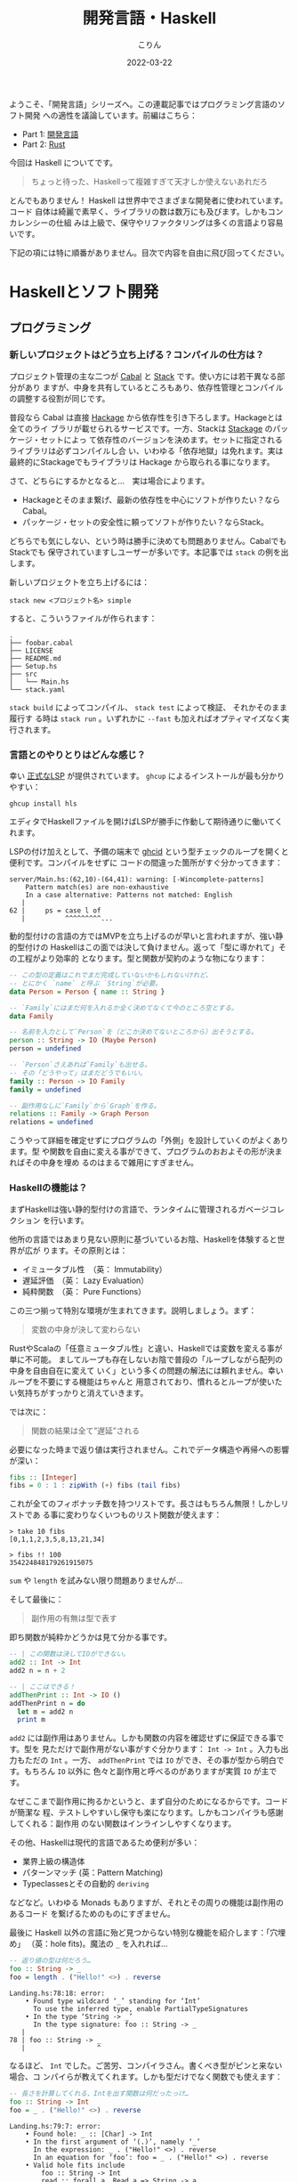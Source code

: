 #+TITLE: 開発言語・Haskell
#+DATE: 2022-03-22
#+AUTHOR: こりん
#+CATEGORY: programming

ようこそ、「開発言語」シリーズへ。この連載記事ではプログラミング言語のソフト開発
への適性を議論しています。前編はこちら：

- Part 1: [[/jp/blog/software-dev-langs][開発言語]]
- Part 2: [[/en/blog/rust-software-dev][Rust]]

今回は Haskell についてです。

#+begin_quote
ちょっと待った、Haskellって複雑すぎて天才しか使えないあれだろ
#+end_quote

とんでもありません！ Haskell は世界中でさまざまな開発者に使われています。コード
自体は綺麗で素早く、ライブラリの数は数万にも及びます。しかもコンカレンシーの仕組
みは上級で、保守やリファクタリングは多くの言語より容易いです。

下記の項には特に順番がありません。目次で内容を自由に飛び回ってください。

* Haskellとソフト開発

** プログラミング

*** 新しいプロジェクトはどう立ち上げる？コンパイルの仕方は？

プロジェクト管理の主な二つが [[https://github.com/haskell/cabal][Cabal]] と [[https://docs.haskellstack.org/en/stable/README/][Stack]] です。使い方には若干異なる部分があり
ますが、中身を共有しているところもあり、依存性管理とコンパイルの調整する役割が同じです。

普段なら Cabal は直接 [[https://hackage.haskell.org/][Hackage]] から依存性を引き下ろします。Hackageとは全てのライ
ブラリが載せられるサービスです。一方、Stackは [[https://www.stackage.org/][Stackage]] のパッケージ・セットによっ
て依存性のバージョンを決めます。セットに指定されるライブラリは必ずコンパイルし合
い、いわゆる「依存地獄」は免れます。実は最終的にStackageでもライブラリは Hackage
から取られる事になります。

さて、どちらにするかとなると…　実は場合によります。

- Hackageとそのまま繋げ、最新の依存性を中心にソフトが作りたい？ならCabal。
- パッケージ・セットの安全性に頼ってソフトが作りたい？ならStack。

どちらでも気にしない、という時は勝手に決めても問題ありません。CabalでもStackでも
保守されていますしユーザーが多いです。本記事では ~stack~ の例を出します。

新しいプロジェクトを立ち上げるには：

#+begin_example
stack new <プロジェクト名> simple
#+end_example

すると、こういうファイルが作られます：

#+begin_example
.
├── foobar.cabal
├── LICENSE
├── README.md
├── Setup.hs
├── src
│   └── Main.hs
└── stack.yaml
#+end_example

~stack build~ によってコンパイル、 ~stack test~ によって検証、 それかそのまま履行す
る時は ~stack run~ 。いずれかに ~--fast~ も加えればオプティマイズなく実行されます。

*** 言語とのやりとりはどんな感じ？

幸い [[https://github.com/haskell/haskell-language-server][正式なLSP]] が提供されています。 ~ghcup~ によるインストールが最も分かりやすい：

#+begin_example
ghcup install hls
#+end_example

エディタでHaskellファイルを開けばLSPが勝手に作動して期待通りに働いてくれます。

LSPの付け加えとして、予備の端末で [[https://github.com/ndmitchell/ghcid][ghcid]] という型チェックのループを開くと便利です。コンパイルをせずに
コードの間違った箇所がすぐ分かってきます：

#+begin_example
server/Main.hs:(62,10)-(64,41): warning: [-Wincomplete-patterns]
    Pattern match(es) are non-exhaustive
    In a case alternative: Patterns not matched: English
   |
62 |     ps = case l of
   |          ^^^^^^^^^...
#+end_example

動的型付けの言語の方ではMVPを立ち上げるのが早いと言われますが、強い静的型付けの
Haskellはこの面では決して負けません。返って「型に導かれて」その工程がより効率的
となります。型と関数が契約のような物になります：

#+begin_src haskell
-- この型の定義はこれでまだ完成していないかもしれないけれど、
-- とにかく `name` と呼ぶ `String`が必要。
data Person = Person { name :: String }

-- `Family`にはまだ何を入れるか全く決めてなくて今のところ空とする。
data Family

-- 名前を入力として`Person`を（どこか決めてないところから）出そうとする。
person :: String -> IO (Maybe Person)
person = undefined

-- `Person`さえあれば`Family`も出せる。
-- その「どうやって」はまだどうでもいい。
family :: Person -> IO Family
family = undefined

-- 副作用なしに`Family`から`Graph`を作る。
relations :: Family -> Graph Person
relations = undefined
#+end_src

こうやって詳細を確定せずにプログラムの「外側」を設計していくのがよくあります。型
や関数を自由に変える事ができて、プログラムのおおよその形が決まればその中身を埋め
るのはまるで雑用にすぎません。

*** Haskellの機能は？

まずHaskellは強い静的型付けの言語で、ランタイムに管理されるガベージコレクション
を行います。

他所の言語ではあまり見ない原則に基づいているお陰、Haskellを体験すると世界が広が
ります。その原則とは：

- イミュータブル性　（英： Immutability）
- 遅延評価　（英： Lazy Evaluation）
- 純粋関数　（英： Pure Functions）

この三つ揃って特別な環境が生まれてきます。説明しましょう。まず：

#+begin_quote
変数の中身が決して変わらない
#+end_quote

RustやScalaの「任意ミュータブル性」と違い、Haskellでは変数を変える事が単に不可能。
ましてループも存在しないお陰で普段の「ループしながら配列の中身を自由自在に変えて
いく」という多くの問題の解法には頼れません。幸いループを不要にする機能はちゃんと
用意されており、慣れるとループが使いたい気持ちがすっかりと消えていきます。

では次に：

#+begin_quote
関数の結果は全て”遅延”される
#+end_quote

必要になった時まで返り値は実行されません。これでデータ構造や再帰への影響が深い：

#+begin_src haskell
fibs :: [Integer]
fibs = 0 : 1 : zipWith (+) fibs (tail fibs)
#+end_src

これが全てのフィボナッチ数を持つリストです。長さはもちろん無限！しかしリストであ
る事に変わりなくいつものリスト関数が使えます：

#+begin_example
> take 10 fibs
[0,1,1,2,3,5,8,13,21,34]

> fibs !! 100
354224848179261915075
#+end_example

~sum~ や ~length~ を試みない限り問題ありませんが…

そして最後に：

#+begin_quote
副作用の有無は型で表す
#+end_quote

即ち関数が純粋かどうかは見て分かる事です。

#+begin_src haskell
-- | この関数は決してIOができない。
add2 :: Int -> Int
add2 n = n + 2

-- | ここはできる！
addThenPrint :: Int -> IO ()
addThenPrint n = do
  let m = add2 n
  print m
#+end_src

~add2~ には副作用はありません。しかも関数の内容を確認せずに保証できる事です。型を
見ただけで副作用がない事がすぐ分かります： ~Int -> Int~ 。入力も出力もただの ~Int~
。一方、 ~addThenPrint~ では ~IO~ ができ、その事が型から明白です。もちろん ~IO~ 以外に
色々と副作用と呼べるのがありますが実質 ~IO~ が主です。

なぜここまで副作用に拘るかというと、まず自分のためになるからです。コードが簡潔な
程、テストしやすいし保守も楽になります。しかもコンパイラも感謝してくれる：副作用
のない関数はインラインしやすくなります。

その他、Haskellは現代的言語であるため便利が多い：

- 業界上級の構造体
- パターンマッチ (英：Pattern Matching)
- Typeclassesとその自動的 ~deriving~

などなど。いわゆる Monads もありますが、それとその周りの機能は副作用のあるコード
を繋げるためのものにすぎません。

最後に Haskell 以外の言語に殆ど見つからない特別な機能を紹介します：「穴埋め」
（英：hole fits)。魔法の ~_~ を入れれば…

#+begin_src haskell
-- 返り値の型は何だろう…
foo :: String -> _
foo = length . ("Hello!" <>) . reverse
#+end_src

#+begin_example
Landing.hs:78:18: error:
    • Found type wildcard ‘_’ standing for ‘Int’
      To use the inferred type, enable PartialTypeSignatures
    • In the type ‘String -> _’
      In the type signature: foo :: String -> _
   |
78 | foo :: String -> _
   |                  ^
#+end_example

なるほど、 ~Int~ でした。ご苦労、コンパイラさん。書くべき型がピンと来ない場合、コ
ンパイらが教えてくれます。しかも型だけでなく関数でも使えます：

#+begin_src haskell
-- 長さを計算してくれる、Intを出す関数は何だったっけ…
foo :: String -> Int
foo = _ . ("Hello!" <>) . reverse
#+end_src

#+begin_example
Landing.hs:79:7: error:
    • Found hole: _ :: [Char] -> Int
    • In the first argument of ‘(.)’, namely ‘_’
      In the expression: _ . ("Hello!" <>) . reverse
      In an equation for ‘foo’: foo = _ . ("Hello!" <>) . reverse
    • Valid hole fits include
        foo :: String -> Int
        read :: forall a. Read a => String -> a
        genericLength :: forall i a. Num i => [a] -> i
        length :: forall (t :: * -> *) a. Foldable t => t a -> Int
        unsafeCoerce :: forall a b. a -> b
   |
79 | foo = _ . ("Hello!" <>) . reverse
   |       ^
#+end_example

~length~! よしこれで進める、などと。

*** 見た目は？

HaskellはCやJavaみたいな ~{}~ 言語ではなく、上の例でも気づいたと思いますが割と簡潔
です。構造体の定義はこのように：

#+begin_src haskell
data OrgDateTime = OrgDateTime
  { dateDay       :: Day
  , dateDayOfWeek :: DayOfWeek
  , dateTime      :: Maybe OrgTime
  , dateRepeat    :: Maybe Repeater
  , dateDelay     :: Maybe Delay }
  deriving stock (Eq, Show)
#+end_src

日付のパーサー：

#+begin_src haskell
date :: Parser Day
date = fromGregorian <$> decimal <*> slashDec <*> slashDec
  where
    slashDec = char '-' *> decimal
#+end_src

HTMLの雛形：

#+begin_src haskell
-- | Convert a parsed `OrgFile` into a full
-- HTML document readable in a browser.
html :: OrgStyle -> OrgFile -> Html ()
html os o@(OrgFile m _) = html_ $ do
  head_ $ title_ (maybe "" toHtml $ M.lookup "TITLE" m)
  body_ $ body os o
#+end_src

** テスト

*** Haskellはどう守ってくれる？

Haskellの強い静的型付けは業界上級です。副作用は堅く管理されて変数には変化があり
得ない事でデータが無定義の状態になってしまう事が殆どありません。 [[https://hackage.haskell.org/package/stm-2.5.0.2/docs/Control-Concurrent-STM.html][STM]] (Software
Transactional Memory) によってデータをスレッド越しに共有するのも楽です。

*** どこでどうテストを書くのか？

単体テストは別のファイルで書きます。その位置もプロジェクト設定で指定しなければ実
行されません。普段なら [[https://hackage.haskell.org/package/tasty][tasty]] みたいなテスト・フレームワークが使われます：

#+begin_src haskell
import Test.Tasty
import Test.Tasty.HUnit

main :: IO ()
main = do
  simple <- T.readFile "test/simple.org"
  full   <- T.readFile "test/test.org"
  defaultMain $ suite simple full

suite :: T.Text -> T.Text -> TestTree
suite simple full = testGroup "Unit Tests"
  [ testGroup "Basic Markup"
    [ testCase "Header" $ parseMaybe (section 1) "* A" @?= Just (titled (Plain "A"))
    , testCase "Header - Subsection" $ parseMaybe (section 1) "* A\n** B"
      @?= Just ((titled (Plain "A")) { sectionDoc = OrgDoc [] [titled (Plain "B")] })
    ]
  ]
#+end_src

すると、 ~stack test~ で実行。

Rustと違ってHaskellでは doctests を書くには [[https://hackage.haskell.org/package/doctest][ライブラリ]] が必要です。更に残念なの
は単体テスト自体はテストするコードと別のファイルに置かなければならないせいでプラ
イベート関数をテストするのは少し手間がかかります。

*** 誤って遅いコードを書いてしまう頻度は？

一般的にHaskellのパフォーマンスは「充分に速い」レベルですが、真面目なHaskellソフ
ト開発に当たると、気をつけなければならない遅延評価に関する落とし穴がいくつかあり
ます。まず：

#+begin_quote
原則として先行的・正格的 fold を使う事
#+end_quote

残念ながら標準ライブラリには遅延評価の効果で易々と裏切ってくれる関数があります。
~foldl~ はその一つなので、代わりに ~foldl'~ を使いましょう。

#+begin_quote
できれば IO をストリーミングでやる事
#+end_quote

大きなファイルやデータの流れを扱っている時は [[https://hackage.haskell.org/package/streaming][streaming]] みたいなライブラリを利用
すると、また厄介な遅延評価の影響で生じる問題を免れます。

#+begin_quote
ジェネリック過ぎるコードを書かない事
#+end_quote

Rustと違いってHaskellではジェネリック関数は自動的にモノモーフィズム化されません。
たまにこのせいで関数が遅くなったりします。

*** CIは？

正式な [[https://github.com/haskell/actions][Github Actions]] があって便利です。Stackやコンパイラなどのバージョンを指定
するのも自由です。ちなみにHaskell CIの詳しい記事は [[/en/blog/github-ci][こちら]].

** 協力

*** 質問があればどこへ…？

公式な掲示板は [[https://discourse.haskell.org/][The Haskell Discourse]] 。

*** Haskell自体のリリースなどの発表はどこで？

Discourse内の [[https://discourse.haskell.org/c/announcements/10][Announcements]] のところではコンパイラ以外にも色々と発表されますので
是非参考にしてください。環境の全体的な発展は [[https://github.com/Gabriel439/post-rfc/blob/main/sotu.md][Haskell State of the Union]] を。

*** 環境の「小世界」の有無

やはり「小世界」が存在します。新プロジェクトに突入する前に決断しなければならないものがあります：

- [[https://hackage.haskell.org/package/lens][lenses]] を使うかどうか
- [[https://hackage.haskell.org/package/streaming][streaming]] か [[https://hackage.haskell.org/package/pipes][pipes]] か [[https://hackage.haskell.org/package/conduit][conduit]] のどれでストリーミングをするか
- [[https://hackage.haskell.org/package/rio][rio]] や [[https://hackage.haskell.org/package/mtl][mtl]] で副作用を管理するかどうか

もちろん上のライブラリを一切使わない道もありますが、いずれも実際な開発経験に基づ
いて作り出されたものなので使うのもためになります。

*** 依存性の設定は？

依存性を含めて全てのプロジェクト設定は ~<プロジェクト名>.cabal~ ファイルで指定します。
このサイトもHaskellサーバーで、その設定はこのように：

#+begin_src haskell-cabal
executable server
  hs-source-dirs: server
  main-is: Main.hs
  ghc-options: -threaded -with-rtsopts=-N -rtsopts

  build-depends:
    , bytestring
    , directory  ^>=1.3
    , filepath   ^>=1.4
    , warp        >=3.2 && <3.4
#+end_src

バージョンの範囲の設定が見られます。これでも無事なコンパイルが保証されません。も
し各依存性の更なる依存性のバージョンがお互いに一致しなければコンパイルできません。

この厄介を免れるために ~stack~ とStackageが生まれました。「Stackage Snapshot」に登
録されたパッケージは必ずコンパイルし合ってテストも成功します。最近のSnapshotには
３千近くのパッケージが登録されてあって使いたいものは大体入っています。

もし必要なバージョンなどがなければ ~stack.yaml~ で上書きできます：

#+begin_src yaml
resolver: lts-18.22

extra-deps:
  # --- Missing from Stackage --- #
  - org-mode-1.1.1
  - org-mode-lucid-1.6.0
  - skylighting-lucid-1.0.1
  - xmlbf-0.6.1
#+end_src

更に ~stack.yaml~ によってプロジェクトの「Workspace」が指定できます。それは複数の
ライブラリやバイナリが同じプロジェクトに宿る事です。 ~cabal~ の方では
~cabal.project~ ファイルが似たような役割をします。

** 出荷

*** プロジェクトをどう出荷する？

Haskellのパッケージは [[https://hackage.haskell.org/][Hackage]] に登載されます。一度登録したら新しいパッケージを出
荷するのは簡単です：

#+begin_example
stack upload
#+end_example

結果は [[https://hackage.haskell.org/package/microlens-aeson][このようなページ]] です。アップデートする時も同じコマンドでできます。

*** ドキュメンテーションの仕方や文化は？

ドキュメンテーションに関してはHaskellは上級に入ります。型に慣れると信用するよう
になって、他人のコードの型を見ただけで関数が丸ごと分かる現象が起こります。関数の
一々の詳細を確認しなくてもそのまま使えるとなると開発がどんなに加速するものか。

主なドキュメンテーション・ツールが二つあります： ~Haddock~ と ~Hoogle~

#+begin_example
stack haddock --open <プロジェクト名>
#+end_example

これで自分のプロジェクトとその依存性のドキュメンテーションがリンクされ、一体とし
てコンパイルされます。完成するとブラウザで開かれて、下の例のようなページが見られます。
もちろんソースは確認できますが普段は型とその説だけで使えるに充分です：

[[/assets/images/haddock.png]]

では ~Hoogle~ へ。

#+begin_example
stack hoogle --server
#+end_example

Hoogle では関数をもちろん名前で検索できますが、特別なのは関数の型で検索できる機能
です。例えば「 ~SemVer~ を ~Text~ にしてくれる関数は存在するだろうか」という問いに：

[[/assets/images/hoogle.png]]

検索先は本プロジェクトとその依存性です。 [[https://hoogle.haskell.org/][オンライン版]] を使えばHaskellライブラリの
全環境に亘って検索できます。

基本的にHaskellでは「機能の発見」が他所より簡単だと思います。

*** 古い依存性のせいでプロジェクトが滞ったりする事は？

これはStackageのお陰で基本的にありません。Snapshotは頻繁に更新されますし、
依存性で問題が迫る時は [[https://github.com/commercialhaskell/stackage/issues/6217][充分前に警戒が出されます]]。

*** 出荷用のバイナリをどうコンパイルする？

~stack build~ だけです。 ~-O2~ でコンパイルされ、自動的に ~strip~ もされます。

更にバイナリを圧縮するにはこの ~stack.yaml~ の設定が役に立ちます：

#+begin_src yaml
ghc-options:
  $everything: -split-sections
#+end_src

これでバイナリの大きさが半分ほど減ります。

*** 出荷対象のOSごとに注意点などある？

どのOSでも ~stack~ と ~cabal~ のコマンドが同じですが、歴史的にはWindowsでHaskellをや
るのは困難だったそうです。現在ARMやアップリのM1でもコンパイラーが対応しているの
で基本的に問題ありません。

** 保守

*** Haskellはよくクラッシュする言語？

一般的にHaskellのプログラムは極めて安定しています。

Haskellには ~null~ の概念がないのでエラーは型システムで管理されます。Exceptionsも
ない、という小さな嘘を信じても大体損はしませんがランタイムが扱う特別な ~IO~
Exceptionsは実はあり得ます。

具体的なクラッシュ方法としては：

…パターン・マッチのブランチを忘れてしまう事！

#+begin_src haskell
data Colour = Red | Green | Blue

-- 可能な値は三つあるのに二つしかマッチしていない。
-- RustやElmではコンパイル時のエラーになるがHaskellではただの警告！
foo :: Colour -> IO ()
foo c = case c of
  Red   -> putStrLn "It's red!"
  Green -> putStrLn "It's green!"

-- クラッシュ！
main :: IO ()
main = foo Blue
#+end_src

…または関数に ~undefined~ を残してしまう事！

#+begin_src haskell
-- まぁ詳しいコードは後でいいや、と。
solveWorldPeace :: Double -> IO ()
solveWorldPeace money = undefined

-- クラッシュ！
main :: IO ()
main = do
  money <- getTheFunding
  solveWorldPeace money
#+end_src

…または特定の「やばい関数」を呼ぶ事！

#+begin_example
> head $ take 0 [1..]
Exception: Prelude.head: empty list
#+end_example

しかし：

- コンパイラの忠告のお陰でパターン・マッチの見落としは基本ない事。
- 残された ~undefined~ はテストはCIですぐバレてしまう事。
- ~head~ などの危険な関数はプロの開発者がよく承知しているので避けるのも自然な事。

なのでこのようなクラッシュ源は日常的なHaskellでは心配のない事です。よほど頑張ら
ないとHaskellのプログラムはクラッシュしません。

*** 「bitrot」の危機は？環境の発展で取り残される恐れは？

プログラムの予想される寿命は何十年であればこの事を真剣に配慮するのが最優先だと私
は思います。 [[/en/blog/wide-haskell][他の記事]] で説明したように、ツールや依存性の更新をあまりに先延ばしにす
ると言語の環境に置いて行かれる危険があります。

[[https://www.stackage.org/][Stackage]] はコンパイラのバージョンごとに別々のLTSを提供しているため…

#+begin_src yaml
resolver: lts-18.22
#+end_src

…を ~stack.yaml~ に指定しただけでコンパイラと依存性の決まったバージョンがダウンロー
ドされます。定期的にLTSのバージョンを更新しておいたら置いて行かれる事はまずあり
ません。更新しなくてもLTSの文字通り（英：Long Term Support）、そのまま古いコンパ
イラと依存性でコンパイルし続けられる事が保証されます。

コンパイラと言語そのものは”優しく”進化していきます。新しい機能が出ても既存の機能
が壊れる事は基本ありません。

言語とStackageの発展は [[/en/blog/base][この記事]]で観察できます。

*** コードの「読みやすさ」をどう保つ？

Haskellにはメソッドがないので、構造体のデータを扱うには並みの関数が必要です。し
かも関数であるためその名前が独特でなければだめですね。　

#+begin_src haskell
data Person = Person { name :: String }

reverseName :: Person -> String
reverseName p = reverse (name p)
#+end_src

ここでは ~name~ はただの関数となります。型は ~Person -> String~ 。

[[https://ghc-proposals.readthedocs.io/en/latest/proposals/0282-record-dot-syntax.html][Record Dot Syntax Proposal]] によってメソッドに似た構造体関数の呼び方の導入が計ら
れています。それまではよく「qualified imports」で関数名が独特にされます：

#+begin_src haskell
import qualified Data.Text as T

twoLengths :: String -> (Int, Int)
twoLengths s = (length s, T.length t)
  where
    t :: T.Text
    t = T.pack s
#+end_src

~length~ という関数はここで二つありますが、読む我々にとってもコンパイラにとっても
区別が明白です。

Haskellの読みやすさその簡潔からなります。上の ~reverseName~ はこのようにも書けました：

#+begin_src haskell
reverseName :: Person -> String
reverseName = reverse . name
#+end_src

~.~ は合成の演算子です。

*** 要らないコードをどう発見して削除する？

Haskellの「死んだコード分析」（英：Dead Code Analysis）は強いものです。普段指定
している警告設定は下記の通りです：

#+begin_src haskell-cabal
ghc-options:
  -Wall -Wpartial-fields -Wincomplete-record-updates
  -Wincomplete-uni-patterns -Widentities -funclutter-valid-hole-fits
#+end_src

妙な事に ~-Wall~ は「全部」ではありません。そもそもこういう設定は自動であるべきなのでは？

* 結論

Haskellは本物のソフト開発に適した言語環境です。活発なコア・チーム、 [[https://haskell.foundation/][財団]]、コミュ
ニティを有して世界中で使われている言語です。Haskellのお陰で私は開発者として大幅
成長しましたし、Haskellで出荷したプロジェクトが採用に繋がったに違いありません。

試してみる損はないでしょう。思いがけない経験があなたを待っている事を保証します。

- Part 1: [[/jp/blog/software-dev-langs][開発言語]]
- Part 2: [[/en/blog/rust-software-dev][Rust]]

